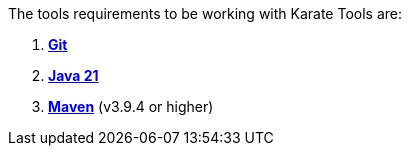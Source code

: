 The tools requirements to be working with Karate Tools are:

. https://git-scm.com/about[*Git*, window=_blank]
. https://www.java.com/es/download/[*Java 21*, window=_blank]
. https://maven.apache.org/download.cgi[*Maven*, window=_blank] (v3.9.4 or higher)
